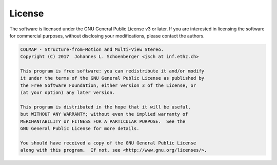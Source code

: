 License
=======

The software is licensed under the GNU General Public License v3 or later. If
you are interested in licensing the software for commercial purposes, without
disclosing your modifications, please contact the authors.

.. code-block:: text

    COLMAP - Structure-from-Motion and Multi-View Stereo.
    Copyright (C) 2017  Johannes L. Schoenberger <jsch at inf.ethz.ch>

    This program is free software: you can redistribute it and/or modify
    it under the terms of the GNU General Public License as published by
    the Free Software Foundation, either version 3 of the License, or
    (at your option) any later version.

    This program is distributed in the hope that it will be useful,
    but WITHOUT ANY WARRANTY; without even the implied warranty of
    MERCHANTABILITY or FITNESS FOR A PARTICULAR PURPOSE.  See the
    GNU General Public License for more details.

    You should have received a copy of the GNU General Public License
    along with this program.  If not, see <http://www.gnu.org/licenses/>.
